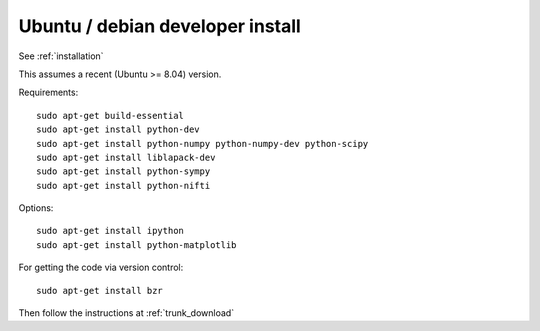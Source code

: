 ===================================
 Ubuntu / debian developer install
===================================

See :ref:`installation`

This assumes a recent (Ubuntu >= 8.04) version.

Requirements::

   sudo apt-get build-essential
   sudo apt-get install python-dev
   sudo apt-get install python-numpy python-numpy-dev python-scipy
   sudo apt-get install liblapack-dev
   sudo apt-get install python-sympy
   sudo apt-get install python-nifti

Options::

   sudo apt-get install ipython
   sudo apt-get install python-matplotlib

For getting the code via version control::

   sudo apt-get install bzr

Then follow the instructions at :ref:`trunk_download`


